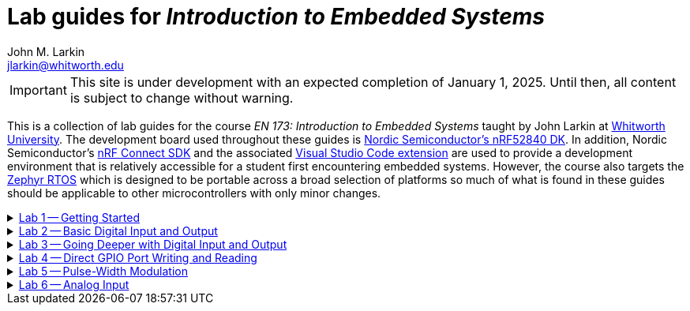 :experimental:
:icons: font
:Omega: &#937;
:nrf-toolchain: v2.6.1
:nrf-sdk: 2.6.1
= Lab guides for _Introduction to Embedded Systems_
John M. Larkin <jlarkin@whitworth.edu>
:navtitle: About

[IMPORTANT]
====
This site is under development with an expected completion of January 1, 2025. Until then, all content is subject to change without warning.
====

This is a collection of lab guides for the course _EN 173: Introduction to Embedded Systems_ taught by John Larkin at https://www.whitworth.edu[Whitworth University]. The development board used throughout these guides is https://www.nordicsemi.com/Products/Development-hardware/nRF52840-DK[Nordic Semiconductor's nRF52840 DK]. In addition, Nordic Semiconductor's https://www.nordicsemi.com/Products/Development-software/nRF-Connect-SDK[nRF Connect SDK] and the associated https://www.nordicsemi.com/Products/Development-tools/nRF-Connect-for-VS-Code[Visual Studio Code extension] are used to provide a development environment that is relatively accessible for a student first encountering embedded systems. However, the course also targets the https://zephyrproject.org/[Zephyr RTOS] which is designed to be portable across a broad selection of platforms so much of what is found in these guides should be applicable to other microcontrollers with only minor changes.

.xref::lab1.adoc[Lab 1 -- Getting Started]
[%collapsible]
====
****
In this set of activities you will:

* install the development environment,
* create a simple program to flash an LED on the development board,
* transfer that program to the development board, and
* learn how to document the program using Markdown.

Additional hardware required: none
****
====

.xref::lab2.adoc[Lab 2 -- Basic Digital Input and Output]
[%collapsible]
====
****
In this set of activities you will:

* use a button internal to the development board,
* connect the development board to external circuit elements (LEDs and resistors),
* modify the devicetree to enable use of additional digital output pins, and
* use an oscilloscope to observe the output of a GPIO pin.

Additional hardware required:

* two LEDs (described as red and green in instructions)
* two 330 {Omega} resistors
* oscilloscope (instructions describe usage of https://digilent.com/shop/analog-discovery-2-100ms-s-usb-oscilloscope-logic-analyzer-and-variable-power-supply[Digilent's _Analog Discovery 2_])

****
====

.xref::lab3.adoc[Lab 3 -- Going Deeper with Digital Input and Output]
[%collapsible]
====
****
In this set of activities you will:

* modify the devicetree to enable use of additional digital input pins,
* use an external slide switch and momentary push button,
* and use a photointerrupter to detect light-blocking events.

Additional hardware required:

* two LEDs (described as red and green in instructions)
* two 330 {Omega} resistors
* slide switch (SPDT)
* momentary push button (SPST)
* photointerrupter (https://www.digikey.com/en/products/detail/isocom-components-2004-ltd/H21A1/126287[Isocom H21A1])
* 10 k{Omega} resistor

****
====

.xref::lab4.adoc[Lab 4 -- Direct GPIO Port Writing and Reading]
[%collapsible]
====
****
In this set of activities you will:

* set the state of multiple pins on the same GPIO port with a single command,
* get the state of all of the pins on a GPIO port with a single command,
* use multi-pin writes to control a seven-segment display, and
* begin to use functions to make your code more modular.

Additional hardware required:

* seven-segment display (https://www.jameco.com/z/LSD3211-11-Ligitek-LED-Display-7-Segment-Red-0-30-Inch-Common-Cathode-LHDP-RHDP-2-5mcd_24782.html[Ligitek LSD3211-11])
* photointerrupter (https://www.digikey.com/en/products/detail/isocom-components-2004-ltd/H21A1/126287[Isocom H21A1])
* 10 k{Omega} resistor
* 330 {Omega} resistor

****
====

.xref::lab5.adoc[Lab 5 -- Pulse-Width Modulation]
[%collapsible]
====
****
In this set of activities you will:

* #learn stuff#

Additional hardware required:

* #stuff#

****
====

.xref::lab6.adoc[Lab 6 -- Analog Input]
[%collapsible]
====
****
In this set of activities you will:

* #learn stuff#

Additional hardware required:

* #stuff#

****
====